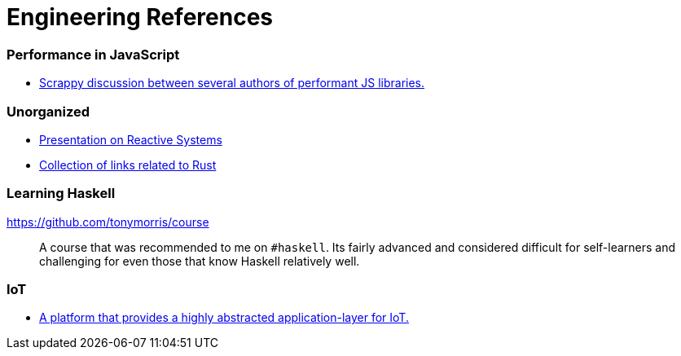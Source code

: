 # Engineering References

:toc: macro

toc::[]



### Performance in JavaScript

* https://github.com/cujojs/most/issues/137[Scrappy discussion between several authors of performant JS libraries.]

### Unorganized

* https://www.youtube.com/watch?v=4L3cYhfSUZs[Presentation on Reactive Systems]
* https://github.com/ctjhoa/rust-learning[Collection of links related to Rust]

### Learning Haskell

https://github.com/tonymorris/course ::
A course that was recommended to me on `#haskell`. Its fairly advanced and considered difficult for self-learners and challenging for even those that know Haskell relatively well.


### IoT
* https://github.com/EricssonResearch/calvin-base[A platform that provides a highly abstracted application-layer for IoT.]
